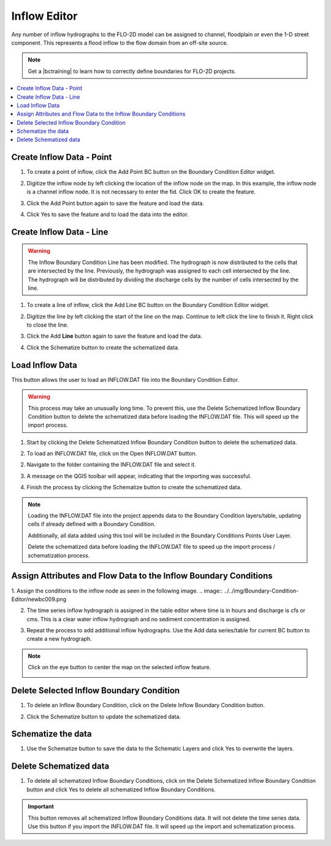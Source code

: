 .. _inflow_editor:

Inflow Editor
==================

Any number of inflow hydrographs to the FLO-2D model can be assigned to channel, floodplain or
even the 1-D street component. This represents a flood inflow to the flow domain from an off-site source.

.. image:: ../../img/Boundary-Condition-Editor/newbc002.png

.. |bctraining| raw:: html

    <a href="https://flo-2d.com/product/boundary-conditions/" target="_blank" rel="noopener">BC Training Package</a>

.. note:: Get a |bctraining| to learn how to correctly define boundaries for FLO-2D projects.

.. contents::
   :local: 
   :depth: 2


Create Inflow Data - Point
-----------------------------

1. To create a point of inflow, click the Add Point BC button on the Boundary Condition
   Editor widget.

.. image:: ../../img/Boundary-Condition-Editor/newbc004.png

2. Digitize the inflow node by left clicking the location of the inflow node on the map.
   In this example, the inflow node is a channel inflow node.
   It is not necessary to enter the fid.
   Click OK to create the feature.

.. image:: ../../img/Boundary-Condition-Editor/newbc005.png

3. Click the Add Point button again to save the feature and load the data.

.. image:: ../../img/Boundary-Condition-Editor/newbc006.png

4. Click Yes to save the feature and
   to load the data into the editor.

.. image:: ../../img/Boundary-Condition-Editor/newbc008.png

Create Inflow Data - Line
-----------------------------

.. warning:: The Inflow Boundary Condition Line has been modified.  The hydrograph is now distributed
   to the cells that are intersected by the line.  Previously, the hydrograph was assigned to each cell
   intersected by the line.  The hydrograph will be distributed by dividing the discharge cells by the 
   number of cells intersected by the line.

1. To create a line of inflow, click the Add Line BC button on the Boundary Condition
   Editor widget.

.. image:: ../../img/Boundary-Condition-Editor/newbc004a.png

2. Digitize the line by left clicking the start of the line on the map. Continue to left click 
   the line to finish it.  Right click to close the line.

.. image:: ../../img/Boundary-Condition-Editor/newbc005a.png

3. Click the Add **Line** button again to save the feature and load the data.

.. image:: ../../img/Boundary-Condition-Editor/newbc006a.png

4. Click the Schematize button to create the schematized data.

.. image:: ../../img/Boundary-Condition-Editor/newbc007a.png

Load Inflow Data
-----------------

This button allows the user to load an INFLOW.DAT file into the Boundary Condition Editor.

.. warning:: This process may take an unusually long time.  To prevent this, use the Delete Schematized Inflow Boundary Condition button
   to delete the schematized data before loading the INFLOW.DAT file.  This will speed up the import process.

1. Start by clicking the Delete Schematized Inflow Boundary Condition button to delete the schematized data.

.. image:: ../../img/Boundary-Condition-Editor/newbc007b.png

2. To load an INFLOW.DAT file, click on the Open INFLOW.DAT button.

.. image:: ../../img/Boundary-Condition-Editor/newbc014.png

2. Navigate to the folder containing the INFLOW.DAT file and select it.

.. image:: ../../img/Boundary-Condition-Editor/newbc015.png

3. A message on the QGIS toolbar will appear, indicating that the importing was successful.

.. image:: ../../img/Boundary-Condition-Editor/newbc016.png

4. Finish the process by clicking the Schematize button to create the schematized data.

.. note:: Loading the INFLOW.DAT file into the project appends data to the Boundary Condition layers/table,
          updating cells if already defined with a Boundary Condition. 
          
          Additionally, all data added using this tool will be included in the Boundary Conditions Points User Layer.

          Delete the schematized data before loading the INFLOW.DAT file to speed up the import process / schematization process.

Assign Attributes and Flow Data to the Inflow Boundary Conditions
---------------------------------------------------------------------

1. Assign the conditions to the inflow node as seen in the following image. 
.. image:: ../../img/Boundary-Condition-Editor/newbc009.png

2. The time series inflow hydrograph is assigned in the table editor where time is in hours and discharge is cfs or cms.
   This is a clear water inflow hydrograph and no sediment concentration is assigned.

.. image:: ../../img/Boundary-Condition-Editor/newbc010.png

3. Repeat the process to add additional inflow hydrographs.
   Use the Add data series/table for current BC button to create a new hydrograph.

.. image:: ../../img/Boundary-Condition-Editor/newbc011.png

.. note:: Click on the eye button to center the map on the selected inflow feature.

    .. image:: ../../img/Boundary-Condition-Editor/newbc017.png

Delete Selected Inflow Boundary Condition
-----------------------------------------

1. To delete an Inflow Boundary Condition, click on the Delete Inflow Boundary Condition button.

.. image:: ../../img/Boundary-Condition-Editor/newbc018.png

2. Click the Schematize button to update the schematized data.


Schematize the data
---------------------

1. Use the Schematize button to save the data to the Schematic Layers and click Yes to overwrite the layers.

.. image:: ../../img/Boundary-Condition-Editor/newbc012.png


.. image:: ../../img/Boundary-Condition-Editor/newbc013.png

Delete Schematized data
------------------------

1. To delete all schematized Inflow Boundary Conditions, click on the Delete Schematized Inflow Boundary Condition button
   and click Yes to delete all schematized Inflow Boundary Conditions.

.. important:: This button removes all schematized Inflow Boundary Conditions data. It will not delete the time series data.
   Use this button if you import the INFLOW.DAT file.  It will speed up the import and schematization process.

.. image:: ../../img/Boundary-Condition-Editor/newbc019.png

.. image:: ../../img/Boundary-Condition-Editor/newbc020.png
